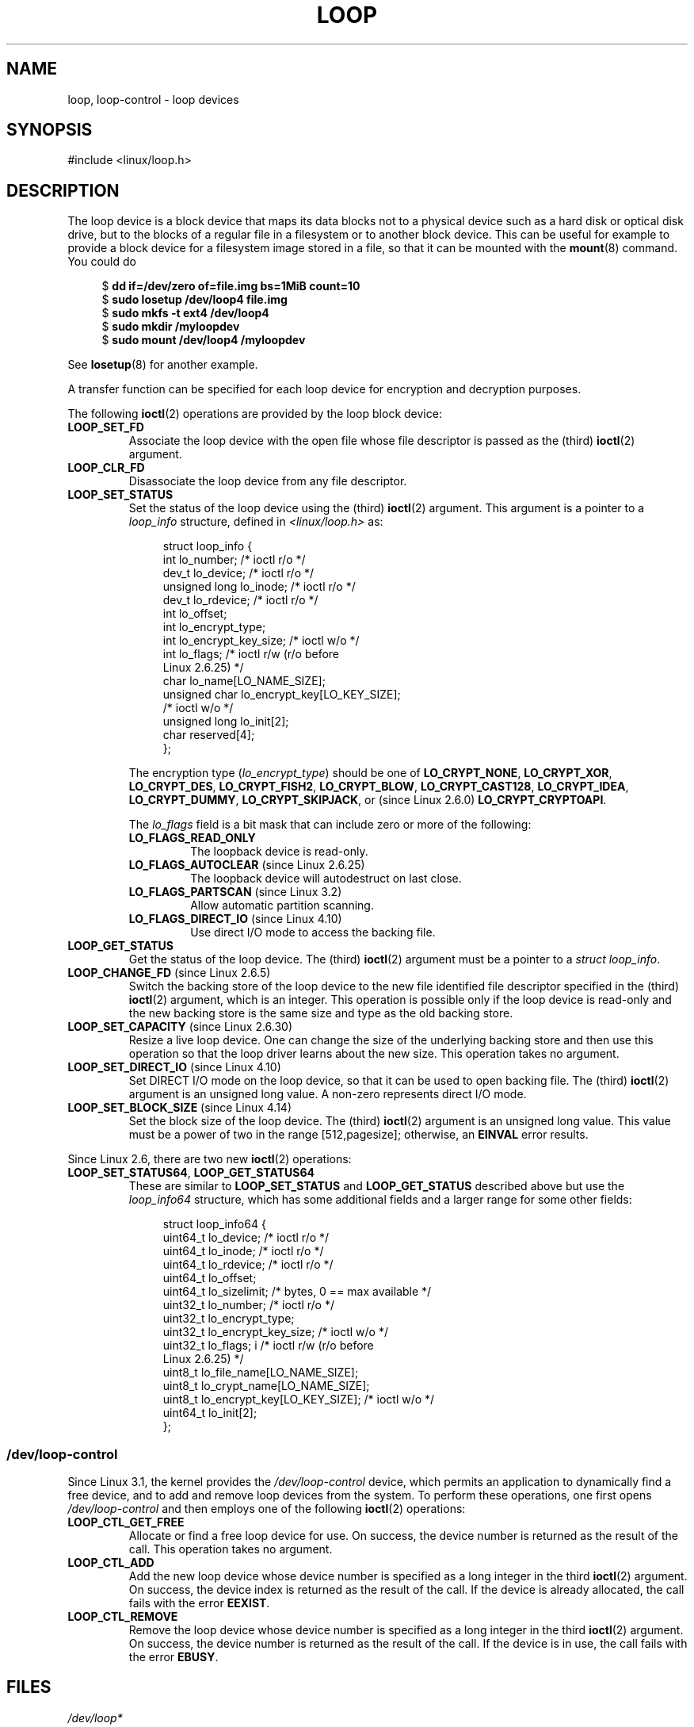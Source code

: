 .\" Copyright 2002 Urs Thuermann (urs@isnogud.escape.de)
.\" and Copyright 2015 Michael Kerrisk <mtk.manpages@gmail.com>
.\"
.\" %%%LICENSE_START(GPLv2+_DOC_FULL)
.\" This is free documentation; you can redistribute it and/or
.\" modify it under the terms of the GNU General Public License as
.\" published by the Free Software Foundation; either version 2 of
.\" the License, or (at your option) any later version.
.\"
.\" The GNU General Public License's references to "object code"
.\" and "executables" are to be interpreted as the output of any
.\" document formatting or typesetting system, including
.\" intermediate and printed output.
.\"
.\" This manual is distributed in the hope that it will be useful,
.\" but WITHOUT ANY WARRANTY; without even the implied warranty of
.\" MERCHANTABILITY or FITNESS FOR A PARTICULAR PURPOSE.  See the
.\" GNU General Public License for more details.
.\"
.\" You should have received a copy of the GNU General Public
.\" License along with this manual; if not, write to the Free
.\" Software Foundation, Inc., 59 Temple Place, Suite 330, Boston, MA 02111,
.\" USA.
.\" %%%LICENSE_END
.\"
.TH LOOP 4 2020-06-09 "Linux" "Linux Programmer's Manual"
.SH NAME
loop, loop-control \- loop devices
.SH SYNOPSIS
#include <linux/loop.h>
.SH DESCRIPTION
The loop device is a block device that maps its data blocks not to a
physical device such as a hard disk or optical disk drive,
but to the blocks of
a regular file in a filesystem or to another block device.
This can be useful for example to provide a block device for a filesystem
image stored in a file, so that it can be mounted with the
.BR mount (8)
command.
You could do
.PP
.in +4n
.EX
$ \fBdd if=/dev/zero of=file.img bs=1MiB count=10\fP
$ \fBsudo losetup /dev/loop4 file.img\fP
$ \fBsudo mkfs \-t ext4 /dev/loop4\fP
$ \fBsudo mkdir /myloopdev\fP
$ \fBsudo mount /dev/loop4 /myloopdev\fP
.EE
.in
.PP
See
.BR losetup (8)
for another example.
.PP
A transfer function can be specified for each loop device for
encryption and decryption purposes.
.PP
The following
.BR ioctl (2)
operations are provided by the loop block device:
.TP
.B LOOP_SET_FD
Associate the loop device with the open file whose file descriptor is
passed as the (third)
.BR ioctl (2)
argument.
.TP
.B LOOP_CLR_FD
Disassociate the loop device from any file descriptor.
.TP
.B LOOP_SET_STATUS
Set the status of the loop device using the (third)
.BR ioctl (2)
argument.
This argument is a pointer to a
.I loop_info
structure, defined in
.I <linux/loop.h>
as:
.IP
.in +4n
.EX
struct loop_info {
    int           lo_number;      /* ioctl r/o */
    dev_t         lo_device;      /* ioctl r/o */
    unsigned long lo_inode;       /* ioctl r/o */
    dev_t         lo_rdevice;     /* ioctl r/o */
    int           lo_offset;
    int           lo_encrypt_type;
    int           lo_encrypt_key_size;  /* ioctl w/o */
    int           lo_flags;       /* ioctl r/w (r/o before
                                     Linux 2.6.25) */
    char          lo_name[LO_NAME_SIZE];
    unsigned char lo_encrypt_key[LO_KEY_SIZE];
                                  /* ioctl w/o */
    unsigned long lo_init[2];
    char          reserved[4];
};
.EE
.in
.IP
The encryption type
.RI ( lo_encrypt_type )
should be one of
.BR LO_CRYPT_NONE ,
.BR LO_CRYPT_XOR ,
.BR LO_CRYPT_DES ,
.BR LO_CRYPT_FISH2 ,
.BR LO_CRYPT_BLOW ,
.BR LO_CRYPT_CAST128 ,
.BR LO_CRYPT_IDEA ,
.BR LO_CRYPT_DUMMY ,
.BR LO_CRYPT_SKIPJACK ,
or (since Linux 2.6.0)
.BR LO_CRYPT_CRYPTOAPI .
.IP
The
.I lo_flags
field is a bit mask that can include zero or more of the following:
.RS
.TP
.BR LO_FLAGS_READ_ONLY
The loopback device is read-only.
.TP
.BR LO_FLAGS_AUTOCLEAR " (since Linux 2.6.25)"
.\" commit 96c5865559cee0f9cbc5173f3c949f6ce3525581
The loopback device will autodestruct on last close.
.TP
.BR LO_FLAGS_PARTSCAN " (since Linux 3.2)"
.\" commit e03c8dd14915fabc101aa495828d58598dc5af98
Allow automatic partition scanning.
.TP
.BR LO_FLAGS_DIRECT_IO " (since Linux 4.10)"
.\" commit 2e5ab5f379f96a6207c45be40c357ebb1beb8ef3
Use direct I/O mode to access the backing file.
.RE
.TP
.B LOOP_GET_STATUS
Get the status of the loop device.
The (third)
.BR ioctl (2)
argument must be a pointer to a
.IR "struct loop_info" .
.TP
.BR LOOP_CHANGE_FD " (since Linux 2.6.5)"
Switch the backing store of the loop device to the new file identified
file descriptor specified in the (third)
.BR ioctl (2)
argument, which is an integer.
This operation is possible only if the loop device is read-only and
the new backing store is the same size and type as the old backing store.
.TP
.BR LOOP_SET_CAPACITY " (since Linux 2.6.30)"
.\" commit 53d6660836f233df66490707365ab177e5fb2bb4
Resize a live loop device.
One can change the size of the underlying backing store and then use this
operation so that the loop driver learns about the new size.
This operation takes no argument.
.TP
.BR LOOP_SET_DIRECT_IO " (since Linux 4.10)"
.\" commit ab1cb278bc7027663adbfb0b81404f8398437e11
Set DIRECT I/O mode on the loop device, so that
it can be used to open backing file.
The (third)
.BR ioctl (2)
argument is an unsigned long value.
A non-zero represents direct I/O mode.
.TP
.BR LOOP_SET_BLOCK_SIZE " (since Linux 4.14)"
.\" commit 89e4fdecb51cf5535867026274bc97de9480ade5
Set the block size of the loop device.
The (third)
.BR ioctl (2)
argument is an unsigned long value.
This value must be a power of two in the range
[512,pagesize];
otherwise, an
.B EINVAL
error results.
.PP
Since Linux 2.6, there are two new
.BR ioctl (2)
operations:
.TP
.BR LOOP_SET_STATUS64 ", " LOOP_GET_STATUS64
These are similar to
.BR LOOP_SET_STATUS " and " LOOP_GET_STATUS
described above but use the
.I loop_info64
structure,
which has some additional fields and a larger range for some other fields:
.IP
.in +4n
.EX
struct loop_info64 {
    uint64_t lo_device;           /* ioctl r/o */
    uint64_t lo_inode;            /* ioctl r/o */
    uint64_t lo_rdevice;          /* ioctl r/o */
    uint64_t lo_offset;
    uint64_t lo_sizelimit;  /* bytes, 0 == max available */
    uint32_t lo_number;           /* ioctl r/o */
    uint32_t lo_encrypt_type;
    uint32_t lo_encrypt_key_size; /* ioctl w/o */
    uint32_t lo_flags; i          /* ioctl r/w (r/o before
                                     Linux 2.6.25) */
    uint8_t  lo_file_name[LO_NAME_SIZE];
    uint8_t  lo_crypt_name[LO_NAME_SIZE];
    uint8_t  lo_encrypt_key[LO_KEY_SIZE]; /* ioctl w/o */
    uint64_t lo_init[2];
};
.EE
.in
.SS /dev/loop-control
Since Linux 3.1,
.\" commit 770fe30a46a12b6fb6b63fbe1737654d28e84844
the kernel provides the
.I /dev/loop-control
device, which permits an application to dynamically find a free device,
and to add and remove loop devices from the system.
To perform these operations, one first opens
.IR /dev/loop-control
and then employs one of the following
.BR ioctl (2)
operations:
.TP
.B LOOP_CTL_GET_FREE
Allocate or find a free loop device for use.
On success, the device number is returned as the result of the call.
This operation takes no argument.
.TP
.B LOOP_CTL_ADD
Add the new loop device whose device number is specified
as a long integer in the third
.BR ioctl (2)
argument.
On success, the device index is returned as the result of the call.
If the device is already allocated, the call fails with the error
.BR EEXIST .
.TP
.B LOOP_CTL_REMOVE
Remove the loop device whose device number is specified
as a long integer in the third
.BR ioctl (2)
argument.
On success, the device number is returned as the result of the call.
If the device is in use, the call fails with the error
.BR EBUSY .
.SH FILES
.TP
.IR /dev/loop*
The loop block special device files.
.SH EXAMPLES
The program below uses the
.I /dev/loop-control
device to find a free loop device, opens the loop device,
opens a file to be used as the underlying storage for the device,
and then associates the loop device with the backing store.
The following shell session demonstrates the use of the program:
.PP
.in +4n
.EX
$ \fBdd if=/dev/zero of=file.img bs=1MiB count=10\fP
10+0 records in
10+0 records out
10485760 bytes (10 MB) copied, 0.00609385 s, 1.7 GB/s
$ \fBsudo ./mnt_loop file.img\fP
loopname = /dev/loop5
.EE
.in
.SS Program source
\&
.EX
#include <fcntl.h>
#include <linux/loop.h>
#include <sys/ioctl.h>
#include <stdio.h>
#include <stdlib.h>
#include <unistd.h>

#define errExit(msg)    do { perror(msg); exit(EXIT_FAILURE); \e
                        } while (0)

int
main(int argc, char *argv[])
{
    int loopctlfd, loopfd, backingfile;
    long devnr;
    char loopname[4096];

    if (argc != 2) {
        fprintf(stderr, "Usage: %s backing\-file\en", argv[0]);
        exit(EXIT_FAILURE);
    }

    loopctlfd = open("/dev/loop\-control", O_RDWR);
    if (loopctlfd == \-1)
        errExit("open: /dev/loop\-control");

    devnr = ioctl(loopctlfd, LOOP_CTL_GET_FREE);
    if (devnr == \-1)
        errExit("ioctl\-LOOP_CTL_GET_FREE");

    sprintf(loopname, "/dev/loop%ld", devnr);
    printf("loopname = %s\en", loopname);

    loopfd = open(loopname, O_RDWR);
    if (loopfd == \-1)
        errExit("open: loopname");

    backingfile = open(argv[1], O_RDWR);
    if (backingfile == \-1)
        errExit("open: backing\-file");

    if (ioctl(loopfd, LOOP_SET_FD, backingfile) == \-1)
        errExit("ioctl\-LOOP_SET_FD");

    exit(EXIT_SUCCESS);
}
.EE
.SH SEE ALSO
.BR losetup (8),
.BR mount (8)
